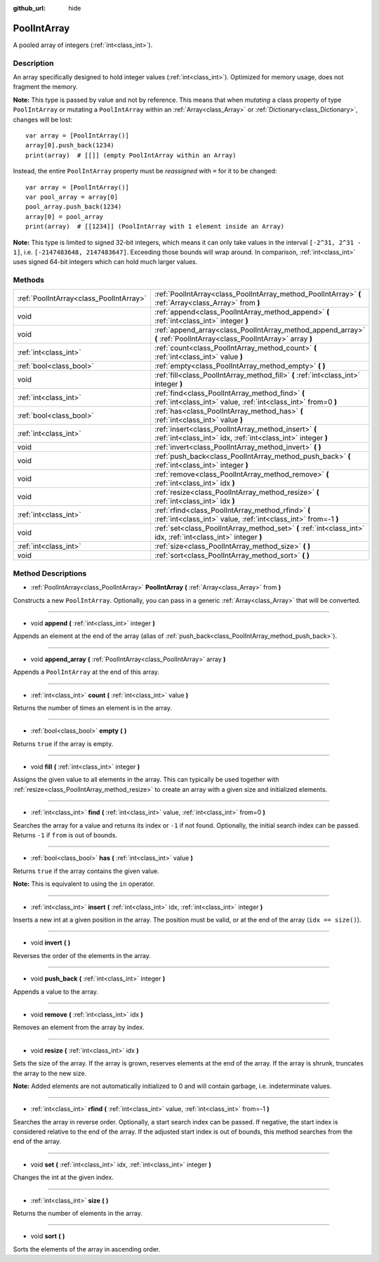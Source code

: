 :github_url: hide

.. DO NOT EDIT THIS FILE!!!
.. Generated automatically from Godot engine sources.
.. Generator: https://github.com/godotengine/godot/tree/3.5/doc/tools/make_rst.py.
.. XML source: https://github.com/godotengine/godot/tree/3.5/doc/classes/PoolIntArray.xml.

.. _class_PoolIntArray:

PoolIntArray
============

A pooled array of integers (:ref:`int<class_int>`).

Description
-----------

An array specifically designed to hold integer values (:ref:`int<class_int>`). Optimized for memory usage, does not fragment the memory.

\ **Note:** This type is passed by value and not by reference. This means that when *mutating* a class property of type ``PoolIntArray`` or mutating a ``PoolIntArray`` within an :ref:`Array<class_Array>` or :ref:`Dictionary<class_Dictionary>`, changes will be lost:

::

    var array = [PoolIntArray()]
    array[0].push_back(1234)
    print(array)  # [[]] (empty PoolIntArray within an Array)

Instead, the entire ``PoolIntArray`` property must be *reassigned* with ``=`` for it to be changed:

::

    var array = [PoolIntArray()]
    var pool_array = array[0]
    pool_array.push_back(1234)
    array[0] = pool_array
    print(array)  # [[1234]] (PoolIntArray with 1 element inside an Array)

\ **Note:** This type is limited to signed 32-bit integers, which means it can only take values in the interval ``[-2^31, 2^31 - 1]``, i.e. ``[-2147483648, 2147483647]``. Exceeding those bounds will wrap around. In comparison, :ref:`int<class_int>` uses signed 64-bit integers which can hold much larger values.

Methods
-------

+-----------------------------------------+-----------------------------------------------------------------------------------------------------------------------+
| :ref:`PoolIntArray<class_PoolIntArray>` | :ref:`PoolIntArray<class_PoolIntArray_method_PoolIntArray>` **(** :ref:`Array<class_Array>` from **)**                |
+-----------------------------------------+-----------------------------------------------------------------------------------------------------------------------+
| void                                    | :ref:`append<class_PoolIntArray_method_append>` **(** :ref:`int<class_int>` integer **)**                             |
+-----------------------------------------+-----------------------------------------------------------------------------------------------------------------------+
| void                                    | :ref:`append_array<class_PoolIntArray_method_append_array>` **(** :ref:`PoolIntArray<class_PoolIntArray>` array **)** |
+-----------------------------------------+-----------------------------------------------------------------------------------------------------------------------+
| :ref:`int<class_int>`                   | :ref:`count<class_PoolIntArray_method_count>` **(** :ref:`int<class_int>` value **)**                                 |
+-----------------------------------------+-----------------------------------------------------------------------------------------------------------------------+
| :ref:`bool<class_bool>`                 | :ref:`empty<class_PoolIntArray_method_empty>` **(** **)**                                                             |
+-----------------------------------------+-----------------------------------------------------------------------------------------------------------------------+
| void                                    | :ref:`fill<class_PoolIntArray_method_fill>` **(** :ref:`int<class_int>` integer **)**                                 |
+-----------------------------------------+-----------------------------------------------------------------------------------------------------------------------+
| :ref:`int<class_int>`                   | :ref:`find<class_PoolIntArray_method_find>` **(** :ref:`int<class_int>` value, :ref:`int<class_int>` from=0 **)**     |
+-----------------------------------------+-----------------------------------------------------------------------------------------------------------------------+
| :ref:`bool<class_bool>`                 | :ref:`has<class_PoolIntArray_method_has>` **(** :ref:`int<class_int>` value **)**                                     |
+-----------------------------------------+-----------------------------------------------------------------------------------------------------------------------+
| :ref:`int<class_int>`                   | :ref:`insert<class_PoolIntArray_method_insert>` **(** :ref:`int<class_int>` idx, :ref:`int<class_int>` integer **)**  |
+-----------------------------------------+-----------------------------------------------------------------------------------------------------------------------+
| void                                    | :ref:`invert<class_PoolIntArray_method_invert>` **(** **)**                                                           |
+-----------------------------------------+-----------------------------------------------------------------------------------------------------------------------+
| void                                    | :ref:`push_back<class_PoolIntArray_method_push_back>` **(** :ref:`int<class_int>` integer **)**                       |
+-----------------------------------------+-----------------------------------------------------------------------------------------------------------------------+
| void                                    | :ref:`remove<class_PoolIntArray_method_remove>` **(** :ref:`int<class_int>` idx **)**                                 |
+-----------------------------------------+-----------------------------------------------------------------------------------------------------------------------+
| void                                    | :ref:`resize<class_PoolIntArray_method_resize>` **(** :ref:`int<class_int>` idx **)**                                 |
+-----------------------------------------+-----------------------------------------------------------------------------------------------------------------------+
| :ref:`int<class_int>`                   | :ref:`rfind<class_PoolIntArray_method_rfind>` **(** :ref:`int<class_int>` value, :ref:`int<class_int>` from=-1 **)**  |
+-----------------------------------------+-----------------------------------------------------------------------------------------------------------------------+
| void                                    | :ref:`set<class_PoolIntArray_method_set>` **(** :ref:`int<class_int>` idx, :ref:`int<class_int>` integer **)**        |
+-----------------------------------------+-----------------------------------------------------------------------------------------------------------------------+
| :ref:`int<class_int>`                   | :ref:`size<class_PoolIntArray_method_size>` **(** **)**                                                               |
+-----------------------------------------+-----------------------------------------------------------------------------------------------------------------------+
| void                                    | :ref:`sort<class_PoolIntArray_method_sort>` **(** **)**                                                               |
+-----------------------------------------+-----------------------------------------------------------------------------------------------------------------------+

Method Descriptions
-------------------

.. _class_PoolIntArray_method_PoolIntArray:

- :ref:`PoolIntArray<class_PoolIntArray>` **PoolIntArray** **(** :ref:`Array<class_Array>` from **)**

Constructs a new ``PoolIntArray``. Optionally, you can pass in a generic :ref:`Array<class_Array>` that will be converted.

----

.. _class_PoolIntArray_method_append:

- void **append** **(** :ref:`int<class_int>` integer **)**

Appends an element at the end of the array (alias of :ref:`push_back<class_PoolIntArray_method_push_back>`).

----

.. _class_PoolIntArray_method_append_array:

- void **append_array** **(** :ref:`PoolIntArray<class_PoolIntArray>` array **)**

Appends a ``PoolIntArray`` at the end of this array.

----

.. _class_PoolIntArray_method_count:

- :ref:`int<class_int>` **count** **(** :ref:`int<class_int>` value **)**

Returns the number of times an element is in the array.

----

.. _class_PoolIntArray_method_empty:

- :ref:`bool<class_bool>` **empty** **(** **)**

Returns ``true`` if the array is empty.

----

.. _class_PoolIntArray_method_fill:

- void **fill** **(** :ref:`int<class_int>` integer **)**

Assigns the given value to all elements in the array. This can typically be used together with :ref:`resize<class_PoolIntArray_method_resize>` to create an array with a given size and initialized elements.

----

.. _class_PoolIntArray_method_find:

- :ref:`int<class_int>` **find** **(** :ref:`int<class_int>` value, :ref:`int<class_int>` from=0 **)**

Searches the array for a value and returns its index or ``-1`` if not found. Optionally, the initial search index can be passed. Returns ``-1`` if ``from`` is out of bounds.

----

.. _class_PoolIntArray_method_has:

- :ref:`bool<class_bool>` **has** **(** :ref:`int<class_int>` value **)**

Returns ``true`` if the array contains the given value.

\ **Note:** This is equivalent to using the ``in`` operator.

----

.. _class_PoolIntArray_method_insert:

- :ref:`int<class_int>` **insert** **(** :ref:`int<class_int>` idx, :ref:`int<class_int>` integer **)**

Inserts a new int at a given position in the array. The position must be valid, or at the end of the array (``idx == size()``).

----

.. _class_PoolIntArray_method_invert:

- void **invert** **(** **)**

Reverses the order of the elements in the array.

----

.. _class_PoolIntArray_method_push_back:

- void **push_back** **(** :ref:`int<class_int>` integer **)**

Appends a value to the array.

----

.. _class_PoolIntArray_method_remove:

- void **remove** **(** :ref:`int<class_int>` idx **)**

Removes an element from the array by index.

----

.. _class_PoolIntArray_method_resize:

- void **resize** **(** :ref:`int<class_int>` idx **)**

Sets the size of the array. If the array is grown, reserves elements at the end of the array. If the array is shrunk, truncates the array to the new size.

\ **Note:** Added elements are not automatically initialized to 0 and will contain garbage, i.e. indeterminate values.

----

.. _class_PoolIntArray_method_rfind:

- :ref:`int<class_int>` **rfind** **(** :ref:`int<class_int>` value, :ref:`int<class_int>` from=-1 **)**

Searches the array in reverse order. Optionally, a start search index can be passed. If negative, the start index is considered relative to the end of the array. If the adjusted start index is out of bounds, this method searches from the end of the array.

----

.. _class_PoolIntArray_method_set:

- void **set** **(** :ref:`int<class_int>` idx, :ref:`int<class_int>` integer **)**

Changes the int at the given index.

----

.. _class_PoolIntArray_method_size:

- :ref:`int<class_int>` **size** **(** **)**

Returns the number of elements in the array.

----

.. _class_PoolIntArray_method_sort:

- void **sort** **(** **)**

Sorts the elements of the array in ascending order.

.. |virtual| replace:: :abbr:`virtual (This method should typically be overridden by the user to have any effect.)`
.. |const| replace:: :abbr:`const (This method has no side effects. It doesn't modify any of the instance's member variables.)`
.. |vararg| replace:: :abbr:`vararg (This method accepts any number of arguments after the ones described here.)`
